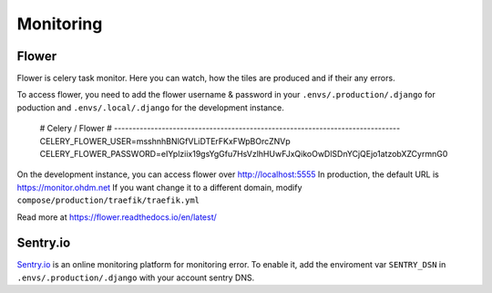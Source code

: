 .. _monitoring:

Monitoring
==========

Flower
------

Flower is celery task monitor. Here you can watch, how the tiles are produced and
if their any errors.

To access flower, you need to add the flower username & password in your
``.envs/.production/.django`` for poduction and ``.envs/.local/.django`` for the
development instance.

    # Celery / Flower
    # ------------------------------------------------------------------------------
    CELERY_FLOWER_USER=msshnhBNlGfVLiDTErFKxFWpBOrcZNVp
    CELERY_FLOWER_PASSWORD=eIYplziix19gsYgGfu7HsVzlhHUwFJxQikoOwDlSDnYCjQEjo1atzobXZCyrmnG0

On the development instance, you can access flower over http://localhost:5555
In production, the default URL is https://monitor.ohdm.net
If you want change it to a different domain, modify ``compose/production/traefik/traefik.yml``

Read more at https://flower.readthedocs.io/en/latest/

Sentry.io
---------

`Sentry.io <https://sentry.io>`_ is an online monitoring platform for monitoring
error. To enable it, add the enviroment var ``SENTRY_DSN`` in ``.envs/.production/.django``
with your account sentry DNS.
